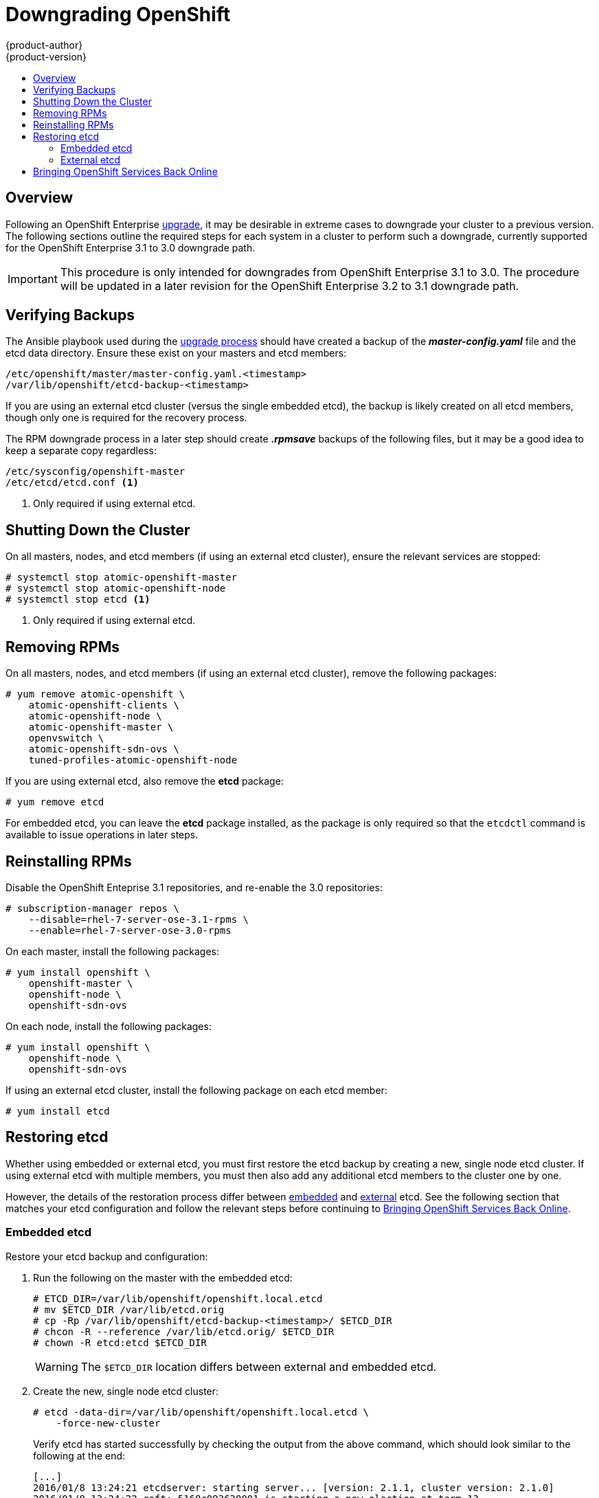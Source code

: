 = Downgrading OpenShift
{product-author}
{product-version}
:icons: font
:experimental:
:toc: macro
:toc-title:
:prewrap!:
:description: Manual steps to revert OpenShift Enterprise to a previous version following an upgrade.
:keywords: yum

toc::[]

== Overview

Following an OpenShift Enterprise
link:../install_config/upgrading/index.html[upgrade], it may be desirable in
extreme cases to downgrade your cluster to a previous version. The following
sections outline the required steps for each system in a cluster to perform such
a downgrade, currently supported for the OpenShift Enterprise 3.1 to 3.0
downgrade path.

[IMPORTANT]
====
This procedure is only intended for downgrades from OpenShift Enterprise 3.1 to
3.0. The procedure will be updated in a later revision for the OpenShift
Enterprise 3.2 to 3.1 downgrade path.
====

[[downgrade-verifying-backups]]
== Verifying Backups

The Ansible playbook used during the
link:../install_config/upgrading/index.html[upgrade process] should have created
a backup of the *_master-config.yaml_* file and the etcd data directory. Ensure
these exist on your masters and etcd members:

====
----
/etc/openshift/master/master-config.yaml.<timestamp>
/var/lib/openshift/etcd-backup-<timestamp>
----
====

If you are using an external etcd cluster (versus the single embedded etcd), the
backup is likely created on all etcd members, though only one is required for
the recovery process.

The RPM downgrade process in a later step should create *_.rpmsave_* backups of
the following files, but it may be a good idea to keep a separate copy
regardless:

====
----
/etc/sysconfig/openshift-master
/etc/etcd/etcd.conf <1>
----
<1> Only required if using external etcd.
====

[[downgrade-shutting-down-the-cluster]]
== Shutting Down the Cluster

On all masters, nodes, and etcd members (if using an external etcd cluster),
ensure the relevant services are stopped:

====
----
# systemctl stop atomic-openshift-master
# systemctl stop atomic-openshift-node
# systemctl stop etcd <1>
----
<1> Only required if using external etcd.
====

[[downgrade-removing-rpms]]
== Removing RPMs

On all masters, nodes, and etcd members (if using an external etcd cluster),
remove the following packages:

====
----
# yum remove atomic-openshift \
    atomic-openshift-clients \
    atomic-openshift-node \
    atomic-openshift-master \
    openvswitch \
    atomic-openshift-sdn-ovs \
    tuned-profiles-atomic-openshift-node
----
====

If you are using external etcd, also remove the *etcd* package:

====
----
# yum remove etcd
----
====

For embedded etcd, you can leave the *etcd* package installed, as the package is
only required so that the `etcdctl` command is available to issue operations in
later steps.

[[downgrade-reinstalling-rpms]]
== Reinstalling RPMs

Disable the OpenShift Enteprise 3.1 repositories, and re-enable the 3.0
repositories:

====
----
# subscription-manager repos \
    --disable=rhel-7-server-ose-3.1-rpms \
    --enable=rhel-7-server-ose-3.0-rpms
----
====

On each master, install the following packages:

====
----
# yum install openshift \
    openshift-master \
    openshift-node \
    openshift-sdn-ovs
----
====

On each node, install the following packages:

====
----
# yum install openshift \
    openshift-node \
    openshift-sdn-ovs
----
====

If using an external etcd cluster, install the following package on each etcd
member:

====
----
# yum install etcd
----
====

[[downgrading-restoring-etcd]]
== Restoring etcd

Whether using embedded or external etcd, you must first restore the etcd backup
by creating a new, single node etcd cluster. If using external etcd with
multiple members, you must then also add any additional etcd members to the
cluster one by one.

However, the details of the restoration process differ between
link:#downgrading-restoring-embedded-etcd[embedded] and
link:#downgrading-restoring-external-etcd[external] etcd. See the following
section that matches your etcd configuration and follow the relevant steps
before continuing to
link:#downgrade-bringing-openshift-services-back-online[Bringing OpenShift
Services Back Online].

[[downgrading-restoring-embedded-etcd]]
=== Embedded etcd

Restore your etcd backup and configuration:

. Run the following on the master with the embedded etcd:
+
====
----
# ETCD_DIR=/var/lib/openshift/openshift.local.etcd
# mv $ETCD_DIR /var/lib/etcd.orig
# cp -Rp /var/lib/openshift/etcd-backup-<timestamp>/ $ETCD_DIR
# chcon -R --reference /var/lib/etcd.orig/ $ETCD_DIR
# chown -R etcd:etcd $ETCD_DIR
----
====
+
[WARNING]
====
The `$ETCD_DIR` location differs between external and embedded etcd.
====

. Create the new, single node etcd cluster:
+
====
----
# etcd -data-dir=/var/lib/openshift/openshift.local.etcd \
    -force-new-cluster
----
====
+
Verify etcd has started successfully by checking the output from the above
command, which should look similar to the following at the end:
+
====
----
[...]
2016/01/8 13:24:21 etcdserver: starting server... [version: 2.1.1, cluster version: 2.1.0]
2016/01/8 13:24:22 raft: 5168c093630001 is starting a new election at term 13
2016/01/8 13:24:22 raft: 5168c093630001 became candidate at term 14
2016/01/8 13:24:22 raft: 5168c093630001 received vote from 5168c093630001 at term 14
2016/01/8 13:24:22 raft: 5168c093630001 became leader at term 14
2016/01/8 13:24:22 raft: raft.node: 5168c093630001 elected leader 5168c093630001 at term 14
2016/01/8 13:24:22 etcdserver: published {Name:default ClientURLs:[http://localhost:2379 http://localhost:4001]} to cluster 5168c093630002
----
====

. Shut down the process by running the following from a separate terminal:
+
====
----
# pkill etcd
----
====

. Continue to link:#downgrade-bringing-openshift-services-back-online[Bringing
OpenShift Services Back Online].

[[downgrading-restoring-external-etcd]]
=== External etcd

Choose a system to be the initial etcd member, and restore its etcd backup and
configuration:

. Run the following on the etcd host:
+
====
----
# ETCD_DIR=/var/lib/etcd/
# mv $ETCD_DIR /var/lib/etcd.orig
# cp -Rp /var/lib/openshift/etcd-backup-<timestamp>/ $ETCD_DIR
# chcon -R --reference /var/lib/etcd.orig/ $ETCD_DIR
# chown -R etcd:etcd $ETCD_DIR
----
====
+
[WARNING]
====
The `$ETCD_DIR` location differs between external and embedded etcd.
====

. Restore your *_/etc/etcd/etcd.conf_* file from backup or *_.rpmsave_*.

. Create the new single node cluster using etcd's `--force-new-cluster`
option. You can do this with a long complex command using the values from the
*_/etc/etcd/etcd.conf_*, or you can temporarily modify the *systemd* file and
start the service normally.
+
To do so, edit the *_/usr/lib/systemd/system/etcd.service_* and add
`--force-new-cluster`:
+
====
----
# sed -i '/ExecStart/s/"$/  --force-new-cluster"/' /usr/lib/systemd/system/etcd.service
# cat /usr/lib/systemd/system/etcd.service  | grep ExecStart

ExecStart=/bin/bash -c "GOMAXPROCS=$(nproc) /usr/bin/etcd --force-new-cluster"
----
====
+
Then restart the *etcd* service:
+
====
----
# systemctl daemon-reload
# systemctl start etcd
----
====

. Verify the *etcd* service started correctly, then re-edit the
*_/usr/lib/systemd/system/etcd.service_* file and remove the
`--force-new-cluster` option:
+
====
----
# sed -i '/ExecStart/s/ --force-new-cluster//' /usr/lib/systemd/system/etcd.service
# cat /usr/lib/systemd/system/etcd.service  | grep ExecStart

ExecStart=/bin/bash -c "GOMAXPROCS=$(nproc) /usr/bin/etcd"
----
====

. Restart the *etcd* service, then verify the etcd cluster is running correctly
and displays OpenShift's configuration:
+
====
----
# systemctl daemon-reload
# systemctl restart etcd
# etcdctl --cert-file=/etc/etcd/peer.crt \
    --key-file=/etc/etcd/peer.key \
    --ca-file=/etc/etcd/ca.crt \
    --peers="https://172.16.4.18:2379,https://172.16.4.27:2379" \
    ls /
----
====

. If you have additional etcd members to add to your cluster, continue to
link:#downgrade-adding-addtl-etcd-members[Adding Additional etcd Members].
Otherwise, if you only want a single node external etcd, continue to
link:#downgrade-bringing-openshift-services-back-online[Bringing OpenShift
Services Back Online].

[[downgrade-adding-addtl-etcd-members]]
==== Adding Additional etcd Members

To add additional etcd members to the cluster, you must first adjust the default
*localhost* `*peerURLs*` for the first member:

. Get the member ID for the first member using the `member list` command:
+
====
----
# etcdctl --cert-file=/etc/etcd/peer.crt \
    --key-file=/etc/etcd/peer.key \
    --ca-file=/etc/etcd/ca.crt \
    --peers="https://172.18.1.18:2379,https://172.18.9.202:2379,https://172.18.0.75:2379" \
    member list
----
====

. Update the `*peerURLs*`. In etcd 2.2 and beyond, this can be done with the
`etcdctl member update` command. However, OpenShift Enterprise 3.1 uses etcd
2.1, so you must use `curl`:
+
====
----
# curl --cacert /etc/etcd/ca.crt \
    --cert /etc/etcd/peer.crt \
    --key /etc/etcd/peer.key \
    https://172.18.1.18:2379/v2/members/511b7fb6cc0001 \
    -XPUT -H "Content-Type: application/json" \
    -d '{"peerURLs":["https://172.18.1.18:2380"]}'
----
====

. Re-run the `member list` command and ensure the `*peerURLs*` no longer points
to *localhost*.

. Now add each additional member to the cluster, one at a time.
+
[WARNING]
====
Each member must be fully added and brought online one at a time. When adding
each additional member to the cluster, the `*peerURLs*` list must be correct for
that point in time, so it will grow by one for each member added. The `etcdctl
member add` command will output the values that need to be set in the
*_etcd.conf_* file as you add each member, as described in the following
instructions.
====

.. For each member, add it to the cluster using the values that can be found in
that system's *_etcd.conf_* file:
+
====
----
# etcdctl --cert-file=/etc/etcd/peer.crt \
    --key-file=/etc/etcd/peer.key \
    --ca-file=/etc/etcd/ca.crt \
    --peers="https://172.16.4.18:2379,https://172.16.4.27:2379" \
    member add 10.3.9.222 https://172.16.4.27:2380

Added member named 10.3.9.222 with ID 4e1db163a21d7651 to cluster

ETCD_NAME="10.3.9.222"
ETCD_INITIAL_CLUSTER="10.3.9.221=https://172.16.4.18:2380,10.3.9.222=https://172.16.4.27:2380"
ETCD_INITIAL_CLUSTER_STATE="existing"
----
====

.. Using the environment variables provided in the output of the above `etcdctl
member add` command, edit the *_/etc/etcd/etcd.conf_* file on the member system
itself and ensure these settings match.

.. Now start etcd on the new member:
+
====
----
# rm -rf /var/lib/etcd/member
# systemctl enable etcd
# systemctl start etcd
----
====

.. Ensure the service starts correctly and the etcd cluster is now healthy:
+
====
----
# etcdctl --cert-file=/etc/etcd/peer.crt \
    --key-file=/etc/etcd/peer.key \
    --ca-file=/etc/etcd/ca.crt \
    --peers="https://172.16.4.18:2379,https://172.16.4.27:2379" \
    member list

51251b34b80001: name=10.3.9.221 peerURLs=https://172.16.4.18:2380 clientURLs=https://172.16.4.18:2379
d266df286a41a8a4: name=10.3.9.222 peerURLs=https://172.16.4.27:2380 clientURLs=https://172.16.4.27:2379

# etcdctl --cert-file=/etc/etcd/peer.crt \
    --key-file=/etc/etcd/peer.key \
    --ca-file=/etc/etcd/ca.crt \
    --peers="https://172.16.4.18:2379,https://172.16.4.27:2379" \
    cluster-health

cluster is healthy
member 51251b34b80001 is healthy
member d266df286a41a8a4 is healthy
----
====

.. Now repeat this process for the next member to add to the cluster.

. After all additional etcd members have been added, continue to
link:#downgrade-bringing-openshift-services-back-online[Bringing OpenShift
Services Back Online].

[[downgrade-bringing-openshift-services-back-online]]
== Bringing OpenShift Services Back Online

On each OpenShift master, restore your *openshift-master* configuration from
backup and restart relevant services:

====
----
# cp /etc/sysconfig/openshift-master.rpmsave /etc/sysconfig/openshift-master
# cp /etc/openshift/master/master-config.yaml.2015-11-20\@08\:36\:51~ /etc/openshift/master/master-config.yaml
# systemctl enable openshift-master
# systemctl enable openshift-node
# systemctl start openshift-master
# systemctl start openshift-node
----
====

On each OpenShift node, enable and restart the *openshift-node* service:

====
----
# systemctl enable openshift-node
# systemctl start openshift-node
----
====

Your OpenShift cluster should now be back online.
